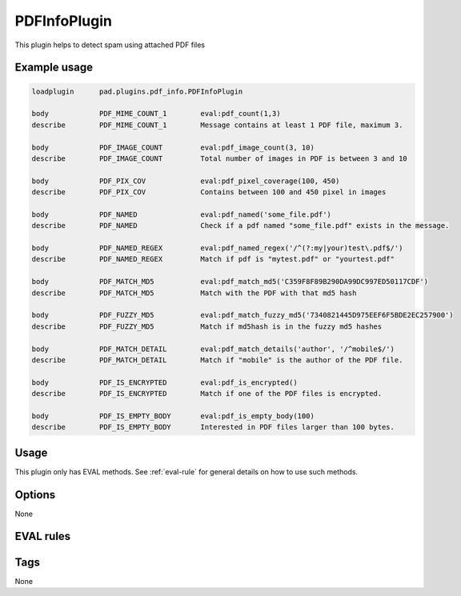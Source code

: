 
*************
PDFInfoPlugin
*************

This plugin helps to detect spam using attached PDF files

Example usage
=============

.. code-block:: none

    loadplugin      pad.plugins.pdf_info.PDFInfoPlugin

    body            PDF_MIME_COUNT_1        eval:pdf_count(1,3)
    describe        PDF_MIME_COUNT_1        Message contains at least 1 PDF file, maximum 3.

    body            PDF_IMAGE_COUNT         eval:pdf_image_count(3, 10)
    describe        PDF_IMAGE_COUNT         Total number of images in PDF is between 3 and 10 

    body            PDF_PIX_COV             eval:pdf_pixel_coverage(100, 450)
    describe        PDF_PIX_COV             Contains between 100 and 450 pixel in images

    body            PDF_NAMED               eval:pdf_named('some_file.pdf')
    describe        PDF_NAMED               Check if a pdf named "some_file.pdf" exists in the message.

    body            PDF_NAMED_REGEX         eval:pdf_named_regex('/^(?:my|your)test\.pdf$/')
    describe        PDF_NAMED_REGEX         Match if pdf is "mytest.pdf" or "yourtest.pdf"

    body            PDF_MATCH_MD5           eval:pdf_match_md5('C359F8F89B290DA99DC997ED50117CDF')
    describe        PDF_MATCH_MD5           Match with the PDF with that md5 hash

    body            PDF_FUZZY_MD5           eval:pdf_match_fuzzy_md5('7340821445D975EEF6F5BDE2EC257900')
    describe        PDF_FUZZY_MD5           Match if md5hash is in the fuzzy md5 hashes
    
    body            PDF_MATCH_DETAIL        eval:pdf_match_details('author', '/^mobile$/')
    describe        PDF_MATCH_DETAIL        Match if "mobile" is the author of the PDF file.

    body            PDF_IS_ENCRYPTED        eval:pdf_is_encrypted()
    describe        PDF_IS_ENCRYPTED        Match if one of the PDF files is encrypted.

    body            PDF_IS_EMPTY_BODY       eval:pdf_is_empty_body(100)
    describe        PDF_IS_EMPTY_BODY       Interested in PDF files larger than 100 bytes.
    

Usage
=====

This plugin only has EVAL methods. See :ref:`eval-rule` for general
details on how to use such methods.

Options
=======

None

EVAL rules
==========

.. automethod:: pad.plugins.pdf_info.PDFInfoPlugin.pdf_count
    :noindex:
.. automethod:: pad.plugins.pdf_info.PDFInfoPlugin.pdf_image_count
    :noindex:
.. automethod:: pad.plugins.pdf_info.PDFInfoPlugin.pdf_pixel_coverage
    :noindex:
.. automethod:: pad.plugins.pdf_info.PDFInfoPlugin.pdf_named
    :noindex:
.. automethod:: pad.plugins.pdf_info.PDFInfoPlugin.pdf_name_regex
    :noindex:
.. automethod:: pad.plugins.pdf_info.PDFInfoPlugin.pdf_match_md5
    :noindex:
.. automethod:: pad.plugins.pdf_info.PDFInfoPlugin.pdf_match_fuzzy_md5
    :noindex:
.. automethod:: pad.plugins.pdf_info.PDFInfoPlugin.pdf_match_details
    :noindex:
.. automethod:: pad.plugins.pdf_info.PDFInfoPlugin.pdf_is_encrypted
    :noindex:
.. automethod:: pad.plugins.pdf_info.PDFInfoPlugin.pdf_is_empty_body
    :noindex:

Tags
====

None

